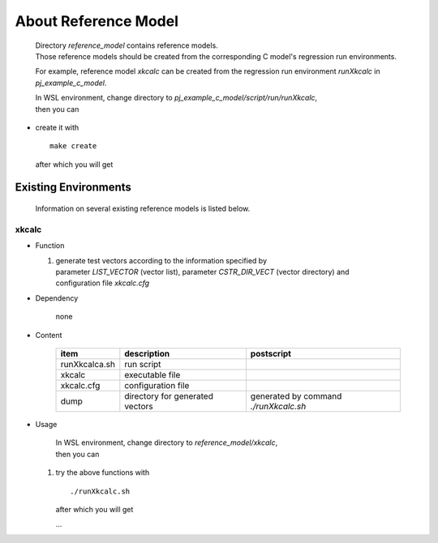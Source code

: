 .. -----------------------------------------------------------------------------
   ..
   ..  Filename       : index.rst
   ..  Author         : Huang Leilei
   ..  Status         : draft
   ..  Created        : 2025-02-18
   ..  Description    : about reference model
   ..
.. -----------------------------------------------------------------------------

About Reference Model
=====================

   |  Directory *reference_model* contains reference models.
   |  Those reference models should be created from the corresponding C model's regression run environments.

   For example, reference model *xkcalc* can be created from the regression run environment *runXkcalc* in *pj_example_c_model*.

   |  In WSL environment, change directory to *pj_example_c_model/script/run/runXkcalc*,
   |  then you can

*  create it with

   ::

      make create

   after which you will get

   .. +++++++++++++ uncommented to help the decision of width

   .. image:: create0.png
      :width: 1090

   \

   .. +++++++++++++ uncommented to help the decision of width

   .. image:: create1.png
      :width: 285


Existing Environments
---------------------

   Information on several existing reference models is listed below.

xkcalc
``````

*  Function

   #. |  generate test vectors according to the information specified by
      |  parameter *LIST_VECTOR* (vector list), parameter *CSTR_DIR_VECT* (vector directory) and
      |  configuration file *xkcalc.cfg*

*  Dependency

      none

*  Content

      .. table::
         :align: left
         :widths: auto

         =============== ================================= ============
          item            description                       postscript
         =============== ================================= ============
          runXkcalca.sh   run script
          xkcalc          executable file
          xkcalc.cfg      configuration file
          dump            directory for generated vectors   generated by command *./runXkcalc.sh*
         =============== ================================= ============

*  Usage

      |  In WSL environment, change directory to *reference_model/xkcalc*,
      |  then you can

   #. try the above functions with

      ::

         ./runXkcalc.sh

      after which you will get

      .. +++++++++++++ uncommented to help the decision of width

      .. image:: xkcalc_usage0.png
         :width: 605

      \.\.\.

      .. +++++++++++++ uncommented to help the decision of width

      .. image:: xkcalc_usage1.png
         :width: 605

      \

      .. +++++++++++++ uncommented to help the decision of width

      .. image:: xkcalc_usage2.png
         :width: 990
